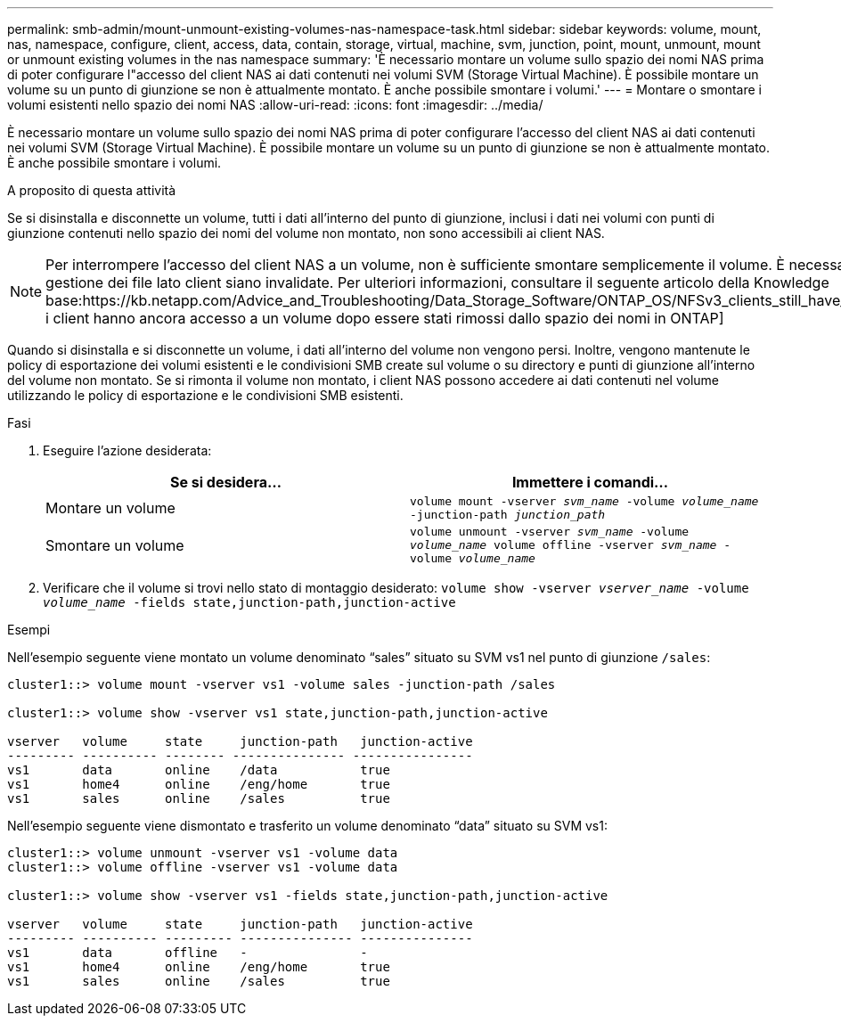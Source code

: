 ---
permalink: smb-admin/mount-unmount-existing-volumes-nas-namespace-task.html 
sidebar: sidebar 
keywords: volume, mount, nas, namespace, configure, client, access, data, contain, storage, virtual, machine, svm, junction, point, mount, unmount, mount or unmount existing volumes in the nas namespace 
summary: 'È necessario montare un volume sullo spazio dei nomi NAS prima di poter configurare l"accesso del client NAS ai dati contenuti nei volumi SVM (Storage Virtual Machine). È possibile montare un volume su un punto di giunzione se non è attualmente montato. È anche possibile smontare i volumi.' 
---
= Montare o smontare i volumi esistenti nello spazio dei nomi NAS
:allow-uri-read: 
:icons: font
:imagesdir: ../media/


[role="lead"]
È necessario montare un volume sullo spazio dei nomi NAS prima di poter configurare l'accesso del client NAS ai dati contenuti nei volumi SVM (Storage Virtual Machine). È possibile montare un volume su un punto di giunzione se non è attualmente montato. È anche possibile smontare i volumi.

.A proposito di questa attività
Se si disinstalla e disconnette un volume, tutti i dati all'interno del punto di giunzione, inclusi i dati nei volumi con punti di giunzione contenuti nello spazio dei nomi del volume non montato, non sono accessibili ai client NAS.

[NOTE]
====
Per interrompere l'accesso del client NAS a un volume, non è sufficiente smontare semplicemente il volume. È necessario offline il volume o eseguire altre operazioni per garantire che le cache di gestione dei file lato client siano invalidate. Per ulteriori informazioni, consultare il seguente articolo della Knowledge base:https://kb.netapp.com/Advice_and_Troubleshooting/Data_Storage_Software/ONTAP_OS/NFSv3_clients_still_have_access_to_a_volume_after_being_removed_from_the_namespace_in_ONTAP[NFSv3 i client hanno ancora accesso a un volume dopo essere stati rimossi dallo spazio dei nomi in ONTAP]

====
Quando si disinstalla e si disconnette un volume, i dati all'interno del volume non vengono persi. Inoltre, vengono mantenute le policy di esportazione dei volumi esistenti e le condivisioni SMB create sul volume o su directory e punti di giunzione all'interno del volume non montato. Se si rimonta il volume non montato, i client NAS possono accedere ai dati contenuti nel volume utilizzando le policy di esportazione e le condivisioni SMB esistenti.

.Fasi
. Eseguire l'azione desiderata:
+
|===
| Se si desidera... | Immettere i comandi... 


 a| 
Montare un volume
 a| 
`volume mount -vserver _svm_name_ -volume _volume_name_ -junction-path _junction_path_`



 a| 
Smontare un volume
 a| 
`volume unmount -vserver _svm_name_ -volume _volume_name_ volume offline -vserver _svm_name_ -volume _volume_name_`

|===
. Verificare che il volume si trovi nello stato di montaggio desiderato: `volume show -vserver _vserver_name_ -volume _volume_name_ -fields state,junction-path,junction-active`


.Esempi
Nell'esempio seguente viene montato un volume denominato "`sales`" situato su SVM vs1 nel punto di giunzione `/sales`:

[listing]
----
cluster1::> volume mount -vserver vs1 -volume sales -junction-path /sales

cluster1::> volume show -vserver vs1 state,junction-path,junction-active

vserver   volume     state     junction-path   junction-active
--------- ---------- -------- --------------- ----------------
vs1       data       online    /data           true
vs1       home4      online    /eng/home       true
vs1       sales      online    /sales          true
----
Nell'esempio seguente viene dismontato e trasferito un volume denominato "`data`" situato su SVM vs1:

[listing]
----
cluster1::> volume unmount -vserver vs1 -volume data
cluster1::> volume offline -vserver vs1 -volume data

cluster1::> volume show -vserver vs1 -fields state,junction-path,junction-active

vserver   volume     state     junction-path   junction-active
--------- ---------- --------- --------------- ---------------
vs1       data       offline   -               -
vs1       home4      online    /eng/home       true
vs1       sales      online    /sales          true
----